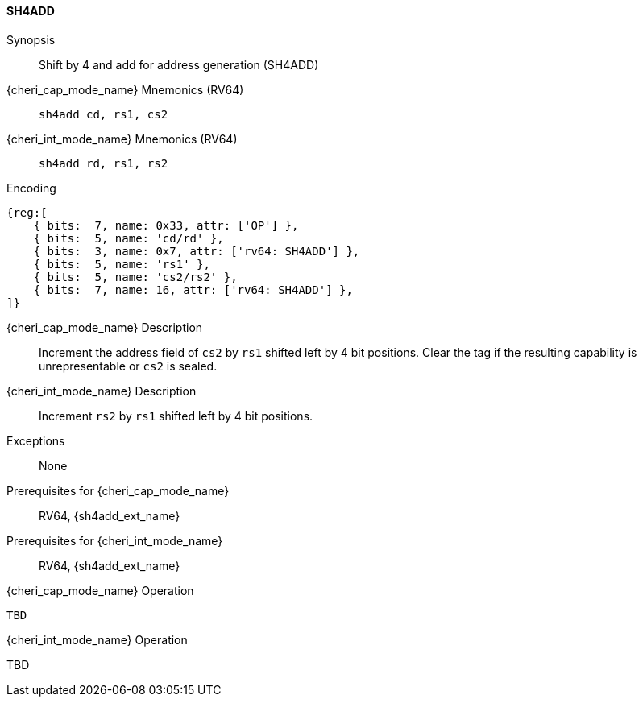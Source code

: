 <<<

[#SH4ADD,reftext="SH4ADD"]
==== SH4ADD

ifdef::cheri_v9_annotations[]
NOTE: *CHERI v9 Note:* This instruction is *new*.
endif::[]

Synopsis::
Shift by 4 and add for address generation (SH4ADD)

{cheri_cap_mode_name} Mnemonics (RV64)::
`sh4add cd, rs1, cs2`

{cheri_int_mode_name} Mnemonics (RV64)::
`sh4add rd, rs1, rs2`

Encoding::
[wavedrom, , svg]
....
{reg:[
    { bits:  7, name: 0x33, attr: ['OP'] },
    { bits:  5, name: 'cd/rd' },
    { bits:  3, name: 0x7, attr: ['rv64: SH4ADD'] },
    { bits:  5, name: 'rs1' },
    { bits:  5, name: 'cs2/rs2' },
    { bits:  7, name: 16, attr: ['rv64: SH4ADD'] },
]}
....

{cheri_cap_mode_name} Description::
Increment the address field of `cs2` by `rs1` shifted left by 4 bit positions. Clear the tag if the resulting capability is unrepresentable or `cs2` is sealed.

{cheri_int_mode_name} Description::
Increment `rs2` by `rs1` shifted left by 4 bit positions.

Exceptions::
None

Prerequisites for {cheri_cap_mode_name}::
RV64, {sh4add_ext_name}

Prerequisites for {cheri_int_mode_name}::
RV64, {sh4add_ext_name}

{cheri_cap_mode_name} Operation::
[source,SAIL,subs="verbatim,quotes"]
--
TBD
--

{cheri_int_mode_name} Operation::
--
TBD
--
